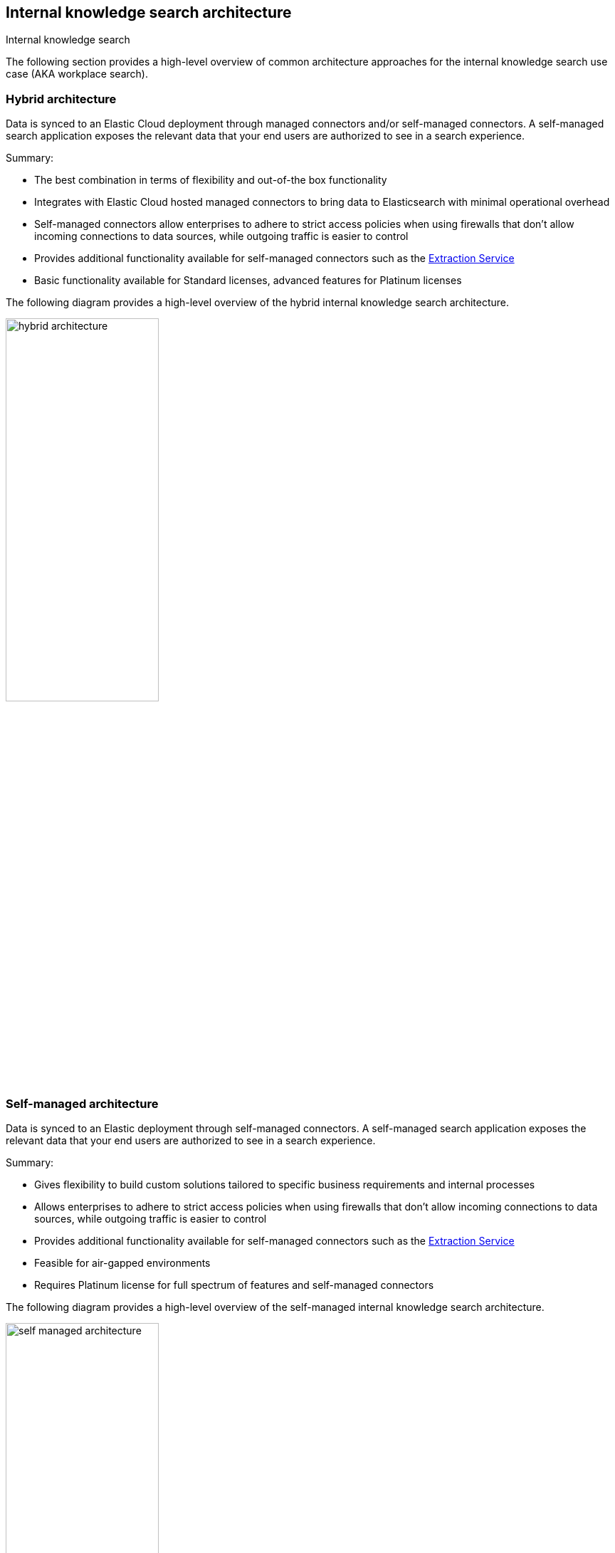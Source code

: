 [#es-connectors-overview-architecture]
== Internal knowledge search architecture
++++
<titleabbrev>Internal knowledge search</titleabbrev>
++++

The following section provides a high-level overview of common architecture approaches for the internal knowledge search use case (AKA workplace search).

[discrete#es-connectors-overview-architecture-hybrid]
=== Hybrid architecture

Data is synced to an Elastic Cloud deployment through managed connectors and/or self-managed connectors. 
A self-managed search application exposes the relevant data that your end users are authorized to see in a search experience.

Summary:

* The best combination in terms of flexibility and out-of-the box functionality
* Integrates with Elastic Cloud hosted managed connectors to bring data to Elasticsearch with minimal operational overhead
* Self-managed connectors allow enterprises to adhere to strict access policies when using firewalls that don't allow incoming connections to data sources, while outgoing traffic is easier to control
* Provides additional functionality available for self-managed connectors such as the <<es-connectors-content-extraction-local,Extraction Service>>
* Basic functionality available for Standard licenses, advanced features for Platinum licenses

The following diagram provides a high-level overview of the hybrid internal knowledge search architecture.

[.screenshot]
image::images/hybrid-architecture.png[align="center",width="50%"]

[discrete#es-connectors-overview-architecture-self-managed]
=== Self-managed architecture

Data is synced to an Elastic deployment through self-managed connectors. 
A self-managed search application exposes the relevant data that your end users are authorized to see in a search experience.

Summary:

* Gives flexibility to build custom solutions tailored to specific business requirements and internal processes
* Allows enterprises to adhere to strict access policies when using firewalls that don't allow incoming connections to data sources, while outgoing traffic is easier to control
* Provides additional functionality available for self-managed connectors such as the <<es-connectors-content-extraction-local,Extraction Service>>
* Feasible for air-gapped environments
* Requires Platinum license for full spectrum of features and self-managed connectors

The following diagram provides a high-level overview of the self-managed internal knowledge search architecture.

[.screenshot]
image::images/self-managed-architecture.png[align="center",width="50%"]